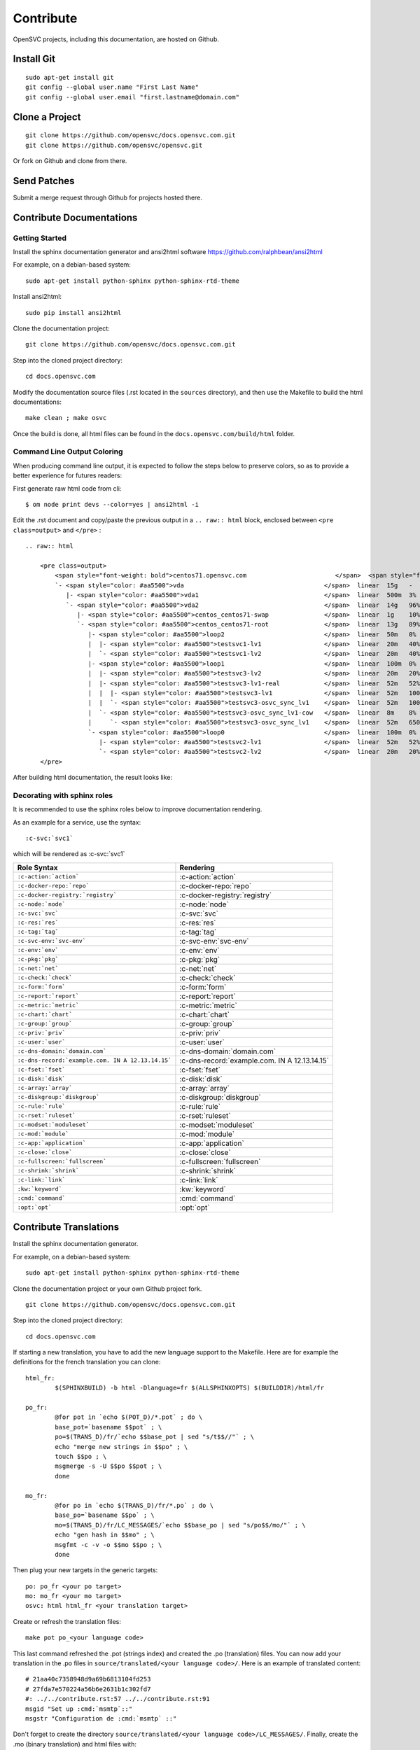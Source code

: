 .. index:: contrib, git, patch, translation

Contribute
**********

OpenSVC projects, including this documentation, are hosted on Github.

Install Git
===========

::

    sudo apt-get install git
    git config --global user.name "First Last Name"
    git config --global user.email "first.lastname@domain.com"

Clone a Project
===============

::

    git clone https://github.com/opensvc/docs.opensvc.com.git
    git clone https://github.com/opensvc/opensvc.git

Or fork on Github and clone from there.

Send Patches
============

Submit a merge request through Github for projects hosted there.

Contribute Documentations
=========================

Getting Started
---------------

Install the sphinx documentation generator and ansi2html software https://github.com/ralphbean/ansi2html

For example, on a debian-based system:

::

    sudo apt-get install python-sphinx python-sphinx-rtd-theme

Install ansi2html:

::

    sudo pip install ansi2html

Clone the documentation project:

::

    git clone https://github.com/opensvc/docs.opensvc.com.git

Step into the cloned project directory:

::

    cd docs.opensvc.com

Modify the documentation source files (.rst located in the ``sources`` directory), and then use the Makefile to build the html documentations:

::

    make clean ; make osvc

Once the build is done, all html files can be found in the ``docs.opensvc.com/build/html`` folder.

Command Line Output Coloring
----------------------------

When producing command line output, it is expected to follow the steps below to preserve colors, so as to provide a better experience for futures readers:

First generate raw html code from cli:

::

    $ om node print devs --color=yes | ansi2html -i

Edit the .rst document and copy/paste the previous output in a ``.. raw:: html`` block, enclosed between ``<pre class=output>`` and ``</pre>`` :

::

    .. raw:: html

        <pre class=output>
            <span style="font-weight: bold">centos71.opensvc.com                        </span>  <span style="font-weight: bold">Type  </span>  <span style="font-weight: bold">Size</span>  <span style="font-weight: bold">Pct of Parent</span>  
            `- <span style="color: #aa5500">vda                                      </span>  linear  15g   -              
               |- <span style="color: #aa5500">vda1                                  </span>  linear  500m  3%             
               `- <span style="color: #aa5500">vda2                                  </span>  linear  14g   96%            
                  |- <span style="color: #aa5500">centos_centos71-swap               </span>  linear  1g    10%            
                  `- <span style="color: #aa5500">centos_centos71-root               </span>  linear  13g   89%            
                     |- <span style="color: #aa5500">loop2                           </span>  linear  50m   0%             
                     |  |- <span style="color: #aa5500">testsvc1-lv1                 </span>  linear  20m   40%            
                     |  `- <span style="color: #aa5500">testsvc1-lv2                 </span>  linear  20m   40%            
                     |- <span style="color: #aa5500">loop1                           </span>  linear  100m  0%             
                     |  |- <span style="color: #aa5500">testsvc3-lv2                 </span>  linear  20m   20%            
                     |  |- <span style="color: #aa5500">testsvc3-lv1-real            </span>  linear  52m   52%            
                     |  |  |- <span style="color: #aa5500">testsvc3-lv1              </span>  linear  52m   100%           
                     |  |  `- <span style="color: #aa5500">testsvc3-osvc_sync_lv1    </span>  linear  52m   100%           
                     |  `- <span style="color: #aa5500">testsvc3-osvc_sync_lv1-cow   </span>  linear  8m    8%             
                     |     `- <span style="color: #aa5500">testsvc3-osvc_sync_lv1    </span>  linear  52m   650%           
                     `- <span style="color: #aa5500">loop0                           </span>  linear  100m  0%             
                        |- <span style="color: #aa5500">testsvc2-lv1                 </span>  linear  52m   52%            
                        `- <span style="color: #aa5500">testsvc2-lv2                 </span>  linear  20m   20%            
        </pre>

After building html documentation, the result looks like:

.. raw:: html

	<pre class=output>
	<span style="font-weight: bold">centos71.opensvc.com                        </span>  <span style="font-weight: bold">Type  </span>  <span style="font-weight: bold">Size</span>  <span style="font-weight: bold">Pct of Parent</span>  
	`- <span style="color: #aa5500">vda                                      </span>  linear  15g   -              
	   |- <span style="color: #aa5500">vda1                                  </span>  linear  500m  3%             
	   `- <span style="color: #aa5500">vda2                                  </span>  linear  14g   96%            
	      |- <span style="color: #aa5500">centos_centos71-swap               </span>  linear  1g    10%            
	      `- <span style="color: #aa5500">centos_centos71-root               </span>  linear  13g   89%            
	         |- <span style="color: #aa5500">loop2                           </span>  linear  50m   0%             
	         |  |- <span style="color: #aa5500">testsvc1-lv1                 </span>  linear  20m   40%            
	         |  `- <span style="color: #aa5500">testsvc1-lv2                 </span>  linear  20m   40%            
	         |- <span style="color: #aa5500">loop1                           </span>  linear  100m  0%             
	         |  |- <span style="color: #aa5500">testsvc3-lv2                 </span>  linear  20m   20%            
	         |  |- <span style="color: #aa5500">testsvc3-lv1-real            </span>  linear  52m   52%            
	         |  |  |- <span style="color: #aa5500">testsvc3-lv1              </span>  linear  52m   100%           
	         |  |  `- <span style="color: #aa5500">testsvc3-osvc_sync_lv1    </span>  linear  52m   100%           
	         |  `- <span style="color: #aa5500">testsvc3-osvc_sync_lv1-cow   </span>  linear  8m    8%             
	         |     `- <span style="color: #aa5500">testsvc3-osvc_sync_lv1    </span>  linear  52m   650%           
	         `- <span style="color: #aa5500">loop0                           </span>  linear  100m  0%             
	            |- <span style="color: #aa5500">testsvc2-lv1                 </span>  linear  52m   52%            
	            `- <span style="color: #aa5500">testsvc2-lv2                 </span>  linear  20m   20%            
	</pre>


Decorating with sphinx roles
----------------------------

It is recommended to use the sphinx roles below to improve documentation rendering.

As an example for a service, use the syntax::

    :c-svc:`svc1`

which will be rendered as :c-svc:`svc1`

+---------------------------------------------------+-----------------------------------------------+
| Role Syntax                                       |   Rendering                                   |
+===================================================+===============================================+
| ``:c-action:`action```                            | :c-action:`action`                            |
+---------------------------------------------------+-----------------------------------------------+
| ``:c-docker-repo:`repo```                         | :c-docker-repo:`repo`                         |
+---------------------------------------------------+-----------------------------------------------+
| ``:c-docker-registry:`registry```                 | :c-docker-registry:`registry`                 |
+---------------------------------------------------+-----------------------------------------------+
| ``:c-node:`node```                                | :c-node:`node`                                |
+---------------------------------------------------+-----------------------------------------------+
| ``:c-svc:`svc```                                  | :c-svc:`svc`                                  |
+---------------------------------------------------+-----------------------------------------------+
| ``:c-res:`res```                                  | :c-res:`res`                                  |
+---------------------------------------------------+-----------------------------------------------+
| ``:c-tag:`tag```                                  | :c-tag:`tag`                                  |
+---------------------------------------------------+-----------------------------------------------+
| ``:c-svc-env:`svc-env```                          | :c-svc-env:`svc-env`                          |
+---------------------------------------------------+-----------------------------------------------+
| ``:c-env:`env```                                  | :c-env:`env`                                  |
+---------------------------------------------------+-----------------------------------------------+
| ``:c-pkg:`pkg```                                  | :c-pkg:`pkg`                                  |
+---------------------------------------------------+-----------------------------------------------+
| ``:c-net:`net```                                  | :c-net:`net`                                  |
+---------------------------------------------------+-----------------------------------------------+
| ``:c-check:`check```                              | :c-check:`check`                              |
+---------------------------------------------------+-----------------------------------------------+
| ``:c-form:`form```                                | :c-form:`form`                                |
+---------------------------------------------------+-----------------------------------------------+
| ``:c-report:`report```                            | :c-report:`report`                            |
+---------------------------------------------------+-----------------------------------------------+
| ``:c-metric:`metric```                            | :c-metric:`metric`                            |
+---------------------------------------------------+-----------------------------------------------+
| ``:c-chart:`chart```                              | :c-chart:`chart`                              |
+---------------------------------------------------+-----------------------------------------------+
| ``:c-group:`group```                              | :c-group:`group`                              |
+---------------------------------------------------+-----------------------------------------------+
| ``:c-priv:`priv```                                | :c-priv:`priv`                                |
+---------------------------------------------------+-----------------------------------------------+
| ``:c-user:`user```                                | :c-user:`user`                                |
+---------------------------------------------------+-----------------------------------------------+
| ``:c-dns-domain:`domain.com```                    | :c-dns-domain:`domain.com`                    |
+---------------------------------------------------+-----------------------------------------------+
| ``:c-dns-record:`example.com. IN A 12.13.14.15``` | :c-dns-record:`example.com. IN A 12.13.14.15` |
+---------------------------------------------------+-----------------------------------------------+
| ``:c-fset:`fset```                                | :c-fset:`fset`                                |
+---------------------------------------------------+-----------------------------------------------+
| ``:c-disk:`disk```                                | :c-disk:`disk`                                |
+---------------------------------------------------+-----------------------------------------------+
| ``:c-array:`array```                              | :c-array:`array`                              |
+---------------------------------------------------+-----------------------------------------------+
| ``:c-diskgroup:`diskgroup```                      | :c-diskgroup:`diskgroup`                      |
+---------------------------------------------------+-----------------------------------------------+
| ``:c-rule:`rule```                                | :c-rule:`rule`                                |
+---------------------------------------------------+-----------------------------------------------+
| ``:c-rset:`ruleset```                             | :c-rset:`ruleset`                             |
+---------------------------------------------------+-----------------------------------------------+
| ``:c-modset:`moduleset```                         | :c-modset:`moduleset`                         |
+---------------------------------------------------+-----------------------------------------------+
| ``:c-mod:`module```                               | :c-mod:`module`                               |
+---------------------------------------------------+-----------------------------------------------+
| ``:c-app:`application```                          | :c-app:`application`                          |
+---------------------------------------------------+-----------------------------------------------+
| ``:c-close:`close```                              | :c-close:`close`                              |
+---------------------------------------------------+-----------------------------------------------+
| ``:c-fullscreen:`fullscreen```                    | :c-fullscreen:`fullscreen`                    |
+---------------------------------------------------+-----------------------------------------------+
| ``:c-shrink:`shrink```                            | :c-shrink:`shrink`                            |
+---------------------------------------------------+-----------------------------------------------+
| ``:c-link:`link```                                | :c-link:`link`                                |
+---------------------------------------------------+-----------------------------------------------+
| ``:kw:`keyword```                                 | :kw:`keyword`                                 |
+---------------------------------------------------+-----------------------------------------------+
| ``:cmd:`command```                                | :cmd:`command`                                |
+---------------------------------------------------+-----------------------------------------------+
| ``:opt:`opt```                                    | :opt:`opt`                                    |
+---------------------------------------------------+-----------------------------------------------+


.. seealso:: http://www.sphinx-doc.org/en/stable/contents.html
   `Sphinx Documentation <http://www.sphinx-doc.org/en/stable/contents.html>`_


Contribute Translations
=======================

Install the sphinx documentation generator.

For example, on a debian-based system:

::

    sudo apt-get install python-sphinx python-sphinx-rtd-theme

Clone the documentation project or your own Github project fork.

::

    git clone https://github.com/opensvc/docs.opensvc.com.git

Step into the cloned project directory:

::

    cd docs.opensvc.com

If starting a new translation, you have to add the new language support to the Makefile. Here are for example the definitions for the french translation you can clone:

::

	html_fr:
		$(SPHINXBUILD) -b html -Dlanguage=fr $(ALLSPHINXOPTS) $(BUILDDIR)/html/fr

	po_fr:
		@for pot in `echo $(POT_D)/*.pot` ; do \
		base_pot=`basename $$pot` ; \
		po=$(TRANS_D)/fr/`echo $$base_pot | sed "s/t$$//"` ; \
		echo "merge new strings in $$po" ; \
		touch $$po ; \
		msgmerge -s -U $$po $$pot ; \
		done

	mo_fr:
		@for po in `echo $(TRANS_D)/fr/*.po` ; do \
		base_po=`basename $$po` ; \
		mo=$(TRANS_D)/fr/LC_MESSAGES/`echo $$base_po | sed "s/po$$/mo/"` ; \
		echo "gen hash in $$mo" ; \
		msgfmt -c -v -o $$mo $$po ; \
		done

Then plug your new targets in the generic targets:

::

	po: po_fr <your po target>
	mo: mo_fr <your mo target>
	osvc: html html_fr <your translation target>

Create or refresh the translation files:

::

    make pot po_<your language code>

This last command refreshed the .pot (strings index) and created the .po (translation) files.
You can now add your translation in the .po files in ``source/translated/<your language code>/``. Here is an example of translated content:

::

	# 21aa40c7358948d9a69b6813104fd253
	# 27fda7e570224a56b6e2631b1c302fd7
	#: ../../contribute.rst:57 ../../contribute.rst:91
	msgid "Set up :cmd:`msmtp`::"
	msgstr "Configuration de :cmd:`msmtp` ::"

Don't forget to create the directory ``source/translated/<your language code>/LC_MESSAGES/``.
Finally, create the .mo (binary translation) and html files with:

::

    make mo_<your language code> html_<your language code>

Note you can see what string miss translating in the output of the mo target. For example:

::

    gen hash in source/translated/fr/LC_MESSAGES/agent.install.mo
    82 translated messages, 2 fuzzy translations, 8 untranslated messages.

Verify your translation pointing a web browser to your local directory. When satisfied, ``git add`` and ``git commit`` your touched files (don't track the .mo and html files), and submit your commits using the procedures described in the previous chapters.


